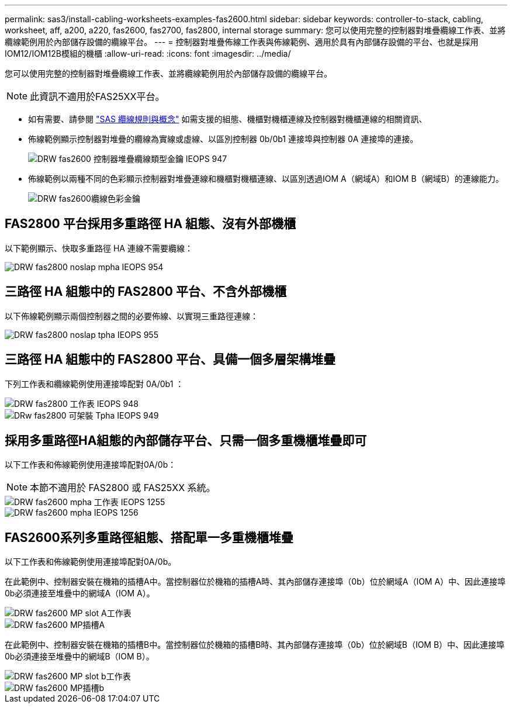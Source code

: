 ---
permalink: sas3/install-cabling-worksheets-examples-fas2600.html 
sidebar: sidebar 
keywords: controller-to-stack, cabling, worksheet, aff, a200, a220, fas2600, fas2700, fas2800, internal storage 
summary: 您可以使用完整的控制器對堆疊纜線工作表、並將纜線範例用於內部儲存設備的纜線平台。 
---
= 控制器對堆疊佈線工作表與佈線範例、適用於具有內部儲存設備的平台、也就是採用IOM12/IOM12B模組的機櫃
:allow-uri-read: 
:icons: font
:imagesdir: ../media/


[role="lead"]
您可以使用完整的控制器對堆疊纜線工作表、並將纜線範例用於內部儲存設備的纜線平台。


NOTE: 此資訊不適用於FAS25XX平台。

* 如有需要、請參閱 link:install-cabling-rules.html["SAS 纜線規則與概念"] 如需支援的組態、機櫃對機櫃連線及控制器對機櫃連線的相關資訊、
* 佈線範例顯示控制器對堆疊的纜線為實線或虛線、以區別控制器 0b/0b1 連接埠與控制器 0A 連接埠的連接。
+
image::../media/drw_fas2600_controller_to_stack_cable_type_key_IEOPS-947.svg[DRW fas2600 控制器堆疊纜線類型金鑰 IEOPS 947]

* 佈線範例以兩種不同的色彩顯示控制器對堆疊連線和機櫃對機櫃連線、以區別透過IOM A（網域A）和IOM B（網域B）的連線能力。
+
image::../media/drw_fas2600_cable_color_key.png[DRW fas2600纜線色彩金鑰]





== FAS2800 平台採用多重路徑 HA 組態、沒有外部機櫃

以下範例顯示、快取多重路徑 HA 連線不需要纜線：

image::../media/drw_fas2800_noshelf_mpha_IEOPS-954.svg[DRW fas2800 noslap mpha IEOPS 954]



== 三路徑 HA 組態中的 FAS2800 平台、不含外部機櫃

以下佈線範例顯示兩個控制器之間的必要佈線、以實現三重路徑連線：

image::../media/drw_fas2800_noshelf_tpha_IEOPS-955.svg[DRW fas2800 noslap tpha IEOPS 955]



== 三路徑 HA 組態中的 FAS2800 平台、具備一個多層架構堆疊

下列工作表和纜線範例使用連接埠配對 0A/0b1 ：

image::../media/drw_fas2800_worksheet_IEOPS-948.svg[DRW fas2800 工作表 IEOPS 948]

image::../media/drw_fas2800_withshelves_tpha_IEOPS-949.svg[DRw fas2800 可架裝 Tpha IEOPS 949]



== 採用多重路徑HA組態的內部儲存平台、只需一個多重機櫃堆疊即可

以下工作表和佈線範例使用連接埠配對0A/0b：


NOTE: 本節不適用於 FAS2800 或 FAS25XX 系統。

image::../media/drw_fas2600_mpha_worksheet_IEOPS-1255.svg[DRW fas2600 mpha 工作表 IEOPS 1255]

image::../media/drw_fas2600_mpha_IEOPS-1256.svg[DRW fas2600 mpha IEOPS 1256]



== FAS2600系列多重路徑組態、搭配單一多重機櫃堆疊

以下工作表和佈線範例使用連接埠配對0A/0b。

在此範例中、控制器安裝在機箱的插槽A中。當控制器位於機箱的插槽A時、其內部儲存連接埠（0b）位於網域A（IOM A）中、因此連接埠0b必須連接至堆疊中的網域A（IOM A）。

image::../media/drw_fas2600_mp_slot_a_worksheet.png[DRW fas2600 MP slot A工作表]

image::../media/drw_fas2600_mp_slot_a.png[DRW fas2600 MP插槽A]

在此範例中、控制器安裝在機箱的插槽B中。當控制器位於機箱的插槽B時、其內部儲存連接埠（0b）位於網域B（IOM B）中、因此連接埠0b必須連接至堆疊中的網域B（IOM B）。

image::../media/drw_fas2600_mp_slot_b_worksheet.png[DRW fas2600 MP slot b工作表]

image::../media/drw_fas2600_mp_slot_b.png[DRW fas2600 MP插槽b]
